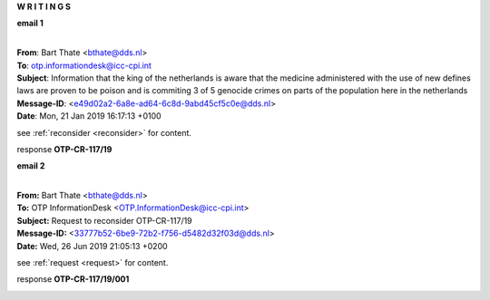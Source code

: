 .. _writings:

.. raw:: html

     <br>

.. title:: Writings


.. raw:: html

    <center>
    <b>

**W R I T I N G S**

.. raw:: html

    </b>
    </center>
    <br>


**email 1**


|
| **From**: Bart Thate <bthate@dds.nl>
| **To**: otp.informationdesk@icc-cpi.int
| **Subject**: Information that the king of the netherlands is aware that the medicine administered with the use of new defines laws are proven to be poison and is commiting 3 of 5 genocide crimes on parts of the population here in the netherlands
| **Message-ID**: <e49d02a2-6a8e-ad64-6c8d-9abd45cf5c0e@dds.nl>
| **Date**: Mon, 21 Jan 2019 16:17:13 +0100


see :ref:`reconsider <reconsider>` for content.


response **OTP-CR-117/19**

.. raw:: html

    <br>

.. image:: OTP1.png
    :width: 100%


.. raw:: html

    <br><br>


**email 2**


|
| **From:** Bart Thate <bthate@dds.nl>
| **To:** OTP InformationDesk <OTP.InformationDesk@icc-cpi.int>
| **Subject:** Request to reconsider OTP-CR-117/19
| **Message-ID:** <33777b52-6be9-72b2-f756-d5482d32f03d@dds.nl>
| **Date:** Wed, 26 Jun 2019 21:05:13 +0200


see :ref:`request <request>` for content.


response **OTP-CR-117/19/001**

.. raw:: html

    <br>

.. image:: OTP2.png

.. raw:: html

    <br><br>
